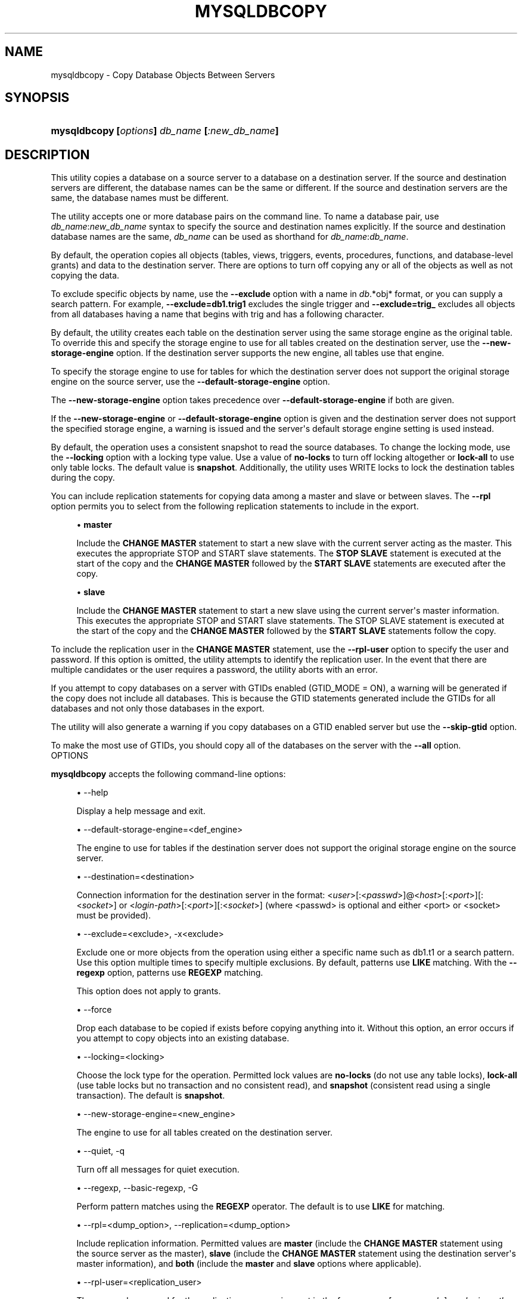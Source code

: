 '\" t
.\"     Title: \fBmysqldbcopy\fR
.\"    Author: [FIXME: author] [see http://docbook.sf.net/el/author]
.\" Generator: DocBook XSL Stylesheets v1.78.1 <http://docbook.sf.net/>
.\"      Date: 10/03/2013
.\"    Manual: MySQL Utilities
.\"    Source: MySQL 1.4.0
.\"  Language: English
.\"
.TH "\FBMYSQLDBCOPY\FR" "1" "10/03/2013" "MySQL 1\&.4\&.0" "MySQL Utilities"
.\" -----------------------------------------------------------------
.\" * Define some portability stuff
.\" -----------------------------------------------------------------
.\" ~~~~~~~~~~~~~~~~~~~~~~~~~~~~~~~~~~~~~~~~~~~~~~~~~~~~~~~~~~~~~~~~~
.\" http://bugs.debian.org/507673
.\" http://lists.gnu.org/archive/html/groff/2009-02/msg00013.html
.\" ~~~~~~~~~~~~~~~~~~~~~~~~~~~~~~~~~~~~~~~~~~~~~~~~~~~~~~~~~~~~~~~~~
.ie \n(.g .ds Aq \(aq
.el       .ds Aq '
.\" -----------------------------------------------------------------
.\" * set default formatting
.\" -----------------------------------------------------------------
.\" disable hyphenation
.nh
.\" disable justification (adjust text to left margin only)
.ad l
.\" -----------------------------------------------------------------
.\" * MAIN CONTENT STARTS HERE *
.\" -----------------------------------------------------------------
.\" mysqldbcopy
.\" utilities: mysqldbcopy
.\" scripts
.SH "NAME"
mysqldbcopy \- Copy Database Objects Between Servers
.SH "SYNOPSIS"
.HP \w'\fBmysqldbcopy\ [\fR\fB\fIoptions\fR\fR\fB]\ \fR\fB\fIdb_name\fR\fR\fB\ [\fR\fB\fI:new_db_name\fR\fR\fB]\fR\ 'u
\fBmysqldbcopy [\fR\fB\fIoptions\fR\fR\fB] \fR\fB\fIdb_name\fR\fR\fB [\fR\fB\fI:new_db_name\fR\fR\fB]\fR
.SH "DESCRIPTION"
.PP
This utility copies a database on a source server to a database on a destination server\&. If the source and destination servers are different, the database names can be the same or different\&. If the source and destination servers are the same, the database names must be different\&.
.PP
The utility accepts one or more database pairs on the command line\&. To name a database pair, use
\fIdb_name\fR:\fInew_db_name\fR
syntax to specify the source and destination names explicitly\&. If the source and destination database names are the same,
\fIdb_name\fR
can be used as shorthand for
\fIdb_name\fR:\fIdb_name\fR\&.
.PP
By default, the operation copies all objects (tables, views, triggers, events, procedures, functions, and database\-level grants) and data to the destination server\&. There are options to turn off copying any or all of the objects as well as not copying the data\&.
.PP
To exclude specific objects by name, use the
\fB\-\-exclude\fR
option with a name in
\fIdb\fR\&.*obj* format, or you can supply a search pattern\&. For example,
\fB\-\-exclude=db1\&.trig1\fR
excludes the single trigger and
\fB\-\-exclude=trig_\fR
excludes all objects from all databases having a name that begins with
trig
and has a following character\&.
.PP
By default, the utility creates each table on the destination server using the same storage engine as the original table\&. To override this and specify the storage engine to use for all tables created on the destination server, use the
\fB\-\-new\-storage\-engine\fR
option\&. If the destination server supports the new engine, all tables use that engine\&.
.PP
To specify the storage engine to use for tables for which the destination server does not support the original storage engine on the source server, use the
\fB\-\-default\-storage\-engine\fR
option\&.
.PP
The
\fB\-\-new\-storage\-engine\fR
option takes precedence over
\fB\-\-default\-storage\-engine\fR
if both are given\&.
.PP
If the
\fB\-\-new\-storage\-engine\fR
or
\fB\-\-default\-storage\-engine\fR
option is given and the destination server does not support the specified storage engine, a warning is issued and the server\*(Aqs default storage engine setting is used instead\&.
.PP
By default, the operation uses a consistent snapshot to read the source databases\&. To change the locking mode, use the
\fB\-\-locking\fR
option with a locking type value\&. Use a value of
\fBno\-locks\fR
to turn off locking altogether or
\fBlock\-all\fR
to use only table locks\&. The default value is
\fBsnapshot\fR\&. Additionally, the utility uses WRITE locks to lock the destination tables during the copy\&.
.PP
You can include replication statements for copying data among a master and slave or between slaves\&. The
\fB\-\-rpl\fR
option permits you to select from the following replication statements to include in the export\&.
.sp
.RS 4
.ie n \{\
\h'-04'\(bu\h'+03'\c
.\}
.el \{\
.sp -1
.IP \(bu 2.3
.\}
\fBmaster\fR
.sp
Include the
\fBCHANGE MASTER\fR
statement to start a new slave with the current server acting as the master\&. This executes the appropriate STOP and START slave statements\&. The
\fBSTOP SLAVE\fR
statement is executed at the start of the copy and the
\fBCHANGE MASTER\fR
followed by the
\fBSTART SLAVE\fR
statements are executed after the copy\&.
.RE
.sp
.RS 4
.ie n \{\
\h'-04'\(bu\h'+03'\c
.\}
.el \{\
.sp -1
.IP \(bu 2.3
.\}
\fBslave\fR
.sp
Include the
\fBCHANGE MASTER\fR
statement to start a new slave using the current server\*(Aqs master information\&. This executes the appropriate STOP and START slave statements\&. The STOP SLAVE statement is executed at the start of the copy and the
\fBCHANGE MASTER\fR
followed by the
\fBSTART SLAVE\fR
statements follow the copy\&.
.RE
.PP
To include the replication user in the
\fBCHANGE MASTER\fR
statement, use the
\fB\-\-rpl\-user\fR
option to specify the user and password\&. If this option is omitted, the utility attempts to identify the replication user\&. In the event that there are multiple candidates or the user requires a password, the utility aborts with an error\&.
.PP
If you attempt to copy databases on a server with GTIDs enabled (GTID_MODE = ON), a warning will be generated if the copy does not include all databases\&. This is because the GTID statements generated include the GTIDs for all databases and not only those databases in the export\&.
.PP
The utility will also generate a warning if you copy databases on a GTID enabled server but use the
\fB\-\-skip\-gtid \fR
option\&.
.PP
To make the most use of GTIDs, you should copy all of the databases on the server with the
\fB\-\-all\fR
option\&.
      OPTIONS
.PP
\fBmysqldbcopy\fR
accepts the following command\-line options:
.sp
.RS 4
.ie n \{\
\h'-04'\(bu\h'+03'\c
.\}
.el \{\
.sp -1
.IP \(bu 2.3
.\}
\-\-help
.sp
Display a help message and exit\&.
.RE
.sp
.RS 4
.ie n \{\
\h'-04'\(bu\h'+03'\c
.\}
.el \{\
.sp -1
.IP \(bu 2.3
.\}
\-\-default\-storage\-engine=<def_engine>
.sp
The engine to use for tables if the destination server does not support the original storage engine on the source server\&.
.RE
.sp
.RS 4
.ie n \{\
\h'-04'\(bu\h'+03'\c
.\}
.el \{\
.sp -1
.IP \(bu 2.3
.\}
\-\-destination=<destination>
.sp
Connection information for the destination server in the format: <\fIuser\fR>[:<\fIpasswd\fR>]@<\fIhost\fR>[:<\fIport\fR>][:<\fIsocket\fR>] or <\fIlogin\-path\fR>[:<\fIport\fR>][:<\fIsocket\fR>] (where <passwd> is optional and either <port> or <socket> must be provided)\&.
.RE
.sp
.RS 4
.ie n \{\
\h'-04'\(bu\h'+03'\c
.\}
.el \{\
.sp -1
.IP \(bu 2.3
.\}
\-\-exclude=<exclude>, \-x<exclude>
.sp
Exclude one or more objects from the operation using either a specific name such as db1\&.t1 or a search pattern\&. Use this option multiple times to specify multiple exclusions\&. By default, patterns use
\fBLIKE\fR
matching\&. With the
\fB\-\-regexp\fR
option, patterns use
\fBREGEXP\fR
matching\&.
.sp
This option does not apply to grants\&.
.RE
.sp
.RS 4
.ie n \{\
\h'-04'\(bu\h'+03'\c
.\}
.el \{\
.sp -1
.IP \(bu 2.3
.\}
\-\-force
.sp
Drop each database to be copied if exists before copying anything into it\&. Without this option, an error occurs if you attempt to copy objects into an existing database\&.
.RE
.sp
.RS 4
.ie n \{\
\h'-04'\(bu\h'+03'\c
.\}
.el \{\
.sp -1
.IP \(bu 2.3
.\}
\-\-locking=<locking>
.sp
Choose the lock type for the operation\&. Permitted lock values are
\fBno\-locks\fR
(do not use any table locks),
\fBlock\-all\fR
(use table locks but no transaction and no consistent read), and
\fBsnapshot\fR
(consistent read using a single transaction)\&. The default is
\fBsnapshot\fR\&.
.RE
.sp
.RS 4
.ie n \{\
\h'-04'\(bu\h'+03'\c
.\}
.el \{\
.sp -1
.IP \(bu 2.3
.\}
\-\-new\-storage\-engine=<new_engine>
.sp
The engine to use for all tables created on the destination server\&.
.RE
.sp
.RS 4
.ie n \{\
\h'-04'\(bu\h'+03'\c
.\}
.el \{\
.sp -1
.IP \(bu 2.3
.\}
\-\-quiet, \-q
.sp
Turn off all messages for quiet execution\&.
.RE
.sp
.RS 4
.ie n \{\
\h'-04'\(bu\h'+03'\c
.\}
.el \{\
.sp -1
.IP \(bu 2.3
.\}
\-\-regexp, \-\-basic\-regexp, \-G
.sp
Perform pattern matches using the
\fBREGEXP\fR
operator\&. The default is to use
\fBLIKE\fR
for matching\&.
.RE
.sp
.RS 4
.ie n \{\
\h'-04'\(bu\h'+03'\c
.\}
.el \{\
.sp -1
.IP \(bu 2.3
.\}
\-\-rpl=<dump_option>, \-\-replication=<dump_option>
.sp
Include replication information\&. Permitted values are
\fBmaster\fR
(include the
\fBCHANGE MASTER\fR
statement using the source server as the master),
\fBslave\fR
(include the
\fBCHANGE MASTER\fR
statement using the destination server\*(Aqs master information), and
\fBboth\fR
(include the
\fBmaster\fR
and
\fBslave\fR
options where applicable)\&.
.RE
.sp
.RS 4
.ie n \{\
\h'-04'\(bu\h'+03'\c
.\}
.el \{\
.sp -1
.IP \(bu 2.3
.\}
\-\-rpl\-user=<replication_user>
.sp
The user and password for the replication user requirement in the form: <\fIuser\fR>[:<\fIpassword\fR>] or <\fIlogin\-path\fR>\&. E\&.g\&. rpl:passwd Default = None\&.
.RE
.sp
.RS 4
.ie n \{\
\h'-04'\(bu\h'+03'\c
.\}
.el \{\
.sp -1
.IP \(bu 2.3
.\}
l \-\-skip\-gtid
.sp
Skip creation and execution of GTID statements during the copy operation\&.
.RE
.sp
.RS 4
.ie n \{\
\h'-04'\(bu\h'+03'\c
.\}
.el \{\
.sp -1
.IP \(bu 2.3
.\}
\-\-all
.sp
Copy all of the databases on the server\&.
.RE
.sp
.RS 4
.ie n \{\
\h'-04'\(bu\h'+03'\c
.\}
.el \{\
.sp -1
.IP \(bu 2.3
.\}
\-\-skip=<objects>
.sp
Specify objects to skip in the operation as a comma\-separated list (no spaces)\&. Permitted values are
\fBCREATE_DB\fR,
\fBDATA\fR,
\fBEVENTS\fR,
\fBFUNCTIONS\fR,
\fBGRANTS\fR,
\fBPROCEDURES\fR,
\fBTABLES\fR,
\fBTRIGGERS\fR, and
\fBVIEWS\fR\&.
.RE
.sp
.RS 4
.ie n \{\
\h'-04'\(bu\h'+03'\c
.\}
.el \{\
.sp -1
.IP \(bu 2.3
.\}
\-\-source=<source>
.sp
Connection information for the destination server in the format: <\fIuser\fR>[:<\fIpasswd\fR>]@<\fIhost\fR>[:<\fIport\fR>][:<\fIsocket\fR>] or <\fIlogin\-path\fR>[::<\fIport\fR>][::<\fIsocket\fR>] (where <passwd> is optional and either <port> or <socket> must be provided)\&.
.RE
.sp
.RS 4
.ie n \{\
\h'-04'\(bu\h'+03'\c
.\}
.el \{\
.sp -1
.IP \(bu 2.3
.\}
\-\-threads
.sp
Use multiple threads for cross\-server copy\&. The default is 1\&.
.RE
.sp
.RS 4
.ie n \{\
\h'-04'\(bu\h'+03'\c
.\}
.el \{\
.sp -1
.IP \(bu 2.3
.\}
\-\-verbose, \-v
.sp
Specify how much information to display\&. Use this option multiple times to increase the amount of information\&. For example,
\fB\-v\fR
= verbose,
\fB\-vv\fR
= more verbose,
\fB\-vvv\fR
= debug\&.
.RE
.sp
.RS 4
.ie n \{\
\h'-04'\(bu\h'+03'\c
.\}
.el \{\
.sp -1
.IP \(bu 2.3
.\}
\-\-version
.sp
Display version information and exit\&.
.RE
      NOTES
.PP
You must provide connection parameters (user, host, password, and so forth) for an account that has the appropriate privileges to access all objects in the operation\&.
.PP
To copy all objects from a source, the user must have these privileges:
\fBSELECT\fR
and
\fBSHOW VIEW\fR
for the database, and
\fBSELECT\fR
for the
mysql
database\&.
.PP
To copy all objects to a destination, the user must have these privileges:
\fBCREATE\fR
for the database,
\fBSUPER\fR
(when binary logging is enabled) for procedures and functions, and
\fBGRANT OPTION\fR
to copy grants\&.
.PP
Actual privileges required may differ from installation to installation depending on the security privileges present and whether the database contains certain objects such as views or events and whether binary logging is enabled\&.
.PP
The
\fB\-\-new\-storage\-engine\fR
and
\fB\-\-default\-storage\-engine\fR
options apply to all destination tables in the operation\&.
.PP
Some option combinations may result in errors during the operation\&. For example, eliminating tables but not views may result in an error a the view is copied\&.
.PP
The
\fB\-\-rpl\fR
option is not valid for copying databases on the same server\&. An error will be generated\&.
.PP
When copying data and including the GTID commands, you may encounter an error similar to "GTID_PURGED can only be set when GTID_EXECUTED is empty"\&. This occurs because the destination server is not in a clean replication state\&. To aleviate this problem, you can issue a "RESET MASTER" command on the destination prior to executing the copy\&.
.PP
Cloning databases that contain foreign key constraints does not change the constraint in the cloned table\&. For example, if table db1\&.t1 has a foreign key constraint on table db1\&.t2, when db1 is cloned to db2, table db2\&.t1 will have a foreign key constraint on db1\&.t2\&.
.PP
The path to the MySQL client tools should be included in the PATH environment variable in order to use the authentication mechanism with login\-paths\&. This will allow the utility to use the my_print_defaults tools which is required to read the login\-path values from the login configuration file (\&.mylogin\&.cnf)\&.
.PP
If any database identifier specified as an argument contains special characters or is a reserved word, then it must be appropriately quoted with backticks (\fB`\fR)\&. In turn, names quoted with backticks must also be quoted with single or double quotes depending on the operating system, i\&.e\&. (\fB"\fR) in Windows or (\fB\*(Aq\fR) in non\-Windows systems, in order for the utilities to read backtick quoted identifiers as a single argument\&. For example, to copy a database with the name
\fBweird`db\&.name\fR
with
\fBother:weird`db\&.name\fR, the database pair must be specified using the following syntax (in non\-Windows):
\fB\*(Aq`weird``db\&.name`:`other:weird``db\&.name`\*(Aq\fR\&.
      EXAMPLES
.PP
The following example demonstrates how to use the utility to copy a database named
util_test
to a new database named
util_test_copy
on the same server:
.sp
.if n \{\
.RS 4
.\}
.nf
$ mysqldbcopy \e
  \-\-source=root:pass@localhost:3310:/test123/mysql\&.sock \e
  \-\-destination=root:pass@localhost:3310:/test123/mysql\&.sock \e
  util_test:util_test_copy
# Source on localhost: \&.\&.\&. connected\&.
# Destination on localhost: \&.\&.\&. connected\&.
# Copying database util_test renamed as util_test_copy
# Copying TABLE util_test\&.t1
# Copying table data\&.
# Copying TABLE util_test\&.t2
# Copying table data\&.
# Copying TABLE util_test\&.t3
# Copying table data\&.
# Copying TABLE util_test\&.t4
# Copying table data\&.
# Copying VIEW util_test\&.v1
# Copying TRIGGER util_test\&.trg
# Copying PROCEDURE util_test\&.p1
# Copying FUNCTION util_test\&.f1
# Copying EVENT util_test\&.e1
# Copying GRANTS from util_test
#\&.\&.\&.done\&.
.fi
.if n \{\
.RE
.\}
.PP
If the database to be copied does not contain only InnoDB tables and you want to ensure data integrity of the copied data by locking the tables during the read step, add a
\fB\-\-locking=lock\-all\fR
option to the command:
.sp
.if n \{\
.RS 4
.\}
.nf
$ mysqldbcopy \e
  \-\-source=root:pass@localhost:3310:/test123/mysql\&.sock \e
  \-\-destination=root:pass@localhost:3310:/test123/mysql\&.sock \e
  util_test:util_test_copy \-\-locking=lock\-all
# Source on localhost: \&.\&.\&. connected\&.
# Destination on localhost: \&.\&.\&. connected\&.
# Copying database util_test renamed as util_test_copy
# Copying TABLE util_test\&.t1
# Copying table data\&.
# Copying TABLE util_test\&.t2
# Copying table data\&.
# Copying TABLE util_test\&.t3
# Copying table data\&.
# Copying TABLE util_test\&.t4
# Copying table data\&.
# Copying VIEW util_test\&.v1
# Copying TRIGGER util_test\&.trg
# Copying PROCEDURE util_test\&.p1
# Copying FUNCTION util_test\&.f1
# Copying EVENT util_test\&.e1
# Copying GRANTS from util_test
#\&.\&.\&.done\&.
.fi
.if n \{\
.RE
.\}
.PP
To copy one or more databases from a master to a slave, you can use the following command to copy the databases\&. Use the master as the source and the slave as the destination:
.sp
.if n \{\
.RS 4
.\}
.nf
$ mysqldbcopy \-\-source=root@localhost:3310 \e
  \-\-destination=root@localhost:3311 test123 \-\-rpl=master \e
  \-\-rpl\-user=rpl
# Source on localhost: \&.\&.\&. connected\&.
# Destination on localhost: \&.\&.\&. connected\&.
# Source on localhost: \&.\&.\&. connected\&.
# Stopping slave
# Copying database test123
# Copying TABLE test123\&.t1
# Copying data for TABLE test123\&.t1
# Connecting to the current server as master
# Starting slave
#\&.\&.\&.done\&.
.fi
.if n \{\
.RE
.\}
.PP
To copy a database from one slave to another attached to the same master, you can use the following command using the slave with the database to be copied as the source and the slave where the database needs to copied to as the destination:
.sp
.if n \{\
.RS 4
.\}
.nf
$ mysqldbcopy \-\-source=root@localhost:3311 \e
  \-\-destination=root@localhost:3312 test123 \-\-rpl=slave \e
  \-\-rpl\-user=rpl
# Source on localhost: \&.\&.\&. connected\&.
# Destination on localhost: \&.\&.\&. connected\&.
# Source on localhost: \&.\&.\&. connected\&.
# Stopping slave
# Copying database test123
# Copying TABLE test123\&.t1
# Copying data for TABLE test123\&.t1
# Connecting to the current server\*(Aqs master
# Starting slave
#\&.\&.\&.done\&.
.fi
.if n \{\
.RE
.\}
.SH "COPYRIGHT"
.br
.SH "SEE ALSO"
For more information, please refer to the MySQL Utilities section
of the MySQL Workbench Reference Manual, which is available online
at http://dev.mysql.com/doc/workbench/en/.
.SH AUTHOR
Oracle Corporation (http://dev.mysql.com/).
